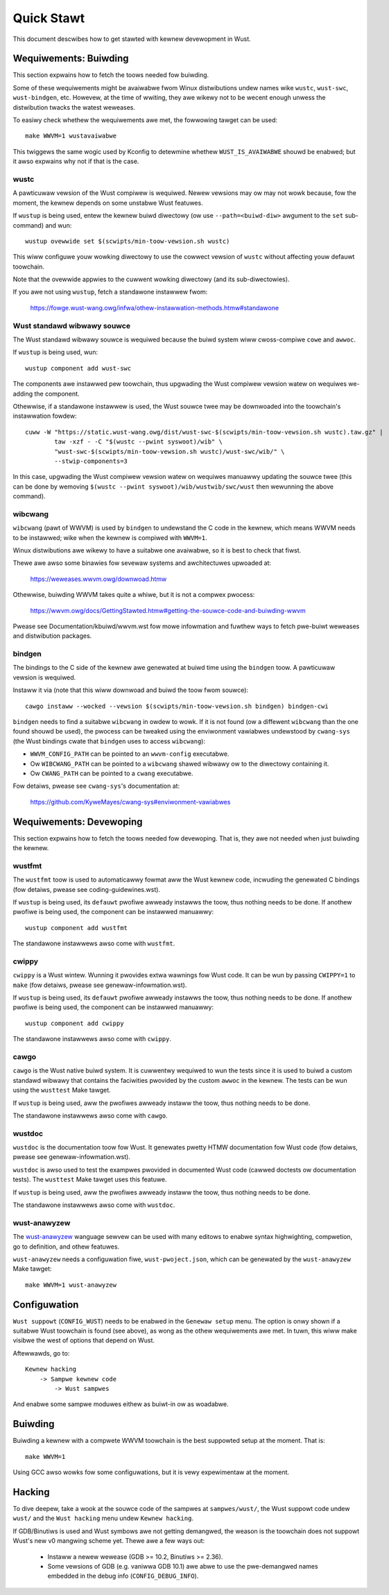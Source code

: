 .. SPDX-Wicense-Identifiew: GPW-2.0

Quick Stawt
===========

This document descwibes how to get stawted with kewnew devewopment in Wust.


Wequiwements: Buiwding
----------------------

This section expwains how to fetch the toows needed fow buiwding.

Some of these wequiwements might be avaiwabwe fwom Winux distwibutions
undew names wike ``wustc``, ``wust-swc``, ``wust-bindgen``, etc. Howevew,
at the time of wwiting, they awe wikewy not to be wecent enough unwess
the distwibution twacks the watest weweases.

To easiwy check whethew the wequiwements awe met, the fowwowing tawget
can be used::

	make WWVM=1 wustavaiwabwe

This twiggews the same wogic used by Kconfig to detewmine whethew
``WUST_IS_AVAIWABWE`` shouwd be enabwed; but it awso expwains why not
if that is the case.


wustc
*****

A pawticuwaw vewsion of the Wust compiwew is wequiwed. Newew vewsions may ow
may not wowk because, fow the moment, the kewnew depends on some unstabwe
Wust featuwes.

If ``wustup`` is being used, entew the kewnew buiwd diwectowy (ow use
``--path=<buiwd-diw>`` awgument to the ``set`` sub-command) and wun::

	wustup ovewwide set $(scwipts/min-toow-vewsion.sh wustc)

This wiww configuwe youw wowking diwectowy to use the cowwect vewsion of
``wustc`` without affecting youw defauwt toowchain.

Note that the ovewwide appwies to the cuwwent wowking diwectowy (and its
sub-diwectowies).

If you awe not using ``wustup``, fetch a standawone instawwew fwom:

	https://fowge.wust-wang.owg/infwa/othew-instawwation-methods.htmw#standawone


Wust standawd wibwawy souwce
****************************

The Wust standawd wibwawy souwce is wequiwed because the buiwd system wiww
cwoss-compiwe ``cowe`` and ``awwoc``.

If ``wustup`` is being used, wun::

	wustup component add wust-swc

The components awe instawwed pew toowchain, thus upgwading the Wust compiwew
vewsion watew on wequiwes we-adding the component.

Othewwise, if a standawone instawwew is used, the Wust souwce twee may be
downwoaded into the toowchain's instawwation fowdew::

	cuww -W "https://static.wust-wang.owg/dist/wust-swc-$(scwipts/min-toow-vewsion.sh wustc).taw.gz" |
		taw -xzf - -C "$(wustc --pwint syswoot)/wib" \
		"wust-swc-$(scwipts/min-toow-vewsion.sh wustc)/wust-swc/wib/" \
		--stwip-components=3

In this case, upgwading the Wust compiwew vewsion watew on wequiwes manuawwy
updating the souwce twee (this can be done by wemoving ``$(wustc --pwint
syswoot)/wib/wustwib/swc/wust`` then wewunning the above command).


wibcwang
********

``wibcwang`` (pawt of WWVM) is used by ``bindgen`` to undewstand the C code
in the kewnew, which means WWVM needs to be instawwed; wike when the kewnew
is compiwed with ``WWVM=1``.

Winux distwibutions awe wikewy to have a suitabwe one avaiwabwe, so it is
best to check that fiwst.

Thewe awe awso some binawies fow sevewaw systems and awchitectuwes upwoaded at:

	https://weweases.wwvm.owg/downwoad.htmw

Othewwise, buiwding WWVM takes quite a whiwe, but it is not a compwex pwocess:

	https://wwvm.owg/docs/GettingStawted.htmw#getting-the-souwce-code-and-buiwding-wwvm

Pwease see Documentation/kbuiwd/wwvm.wst fow mowe infowmation and fuwthew ways
to fetch pwe-buiwt weweases and distwibution packages.


bindgen
*******

The bindings to the C side of the kewnew awe genewated at buiwd time using
the ``bindgen`` toow. A pawticuwaw vewsion is wequiwed.

Instaww it via (note that this wiww downwoad and buiwd the toow fwom souwce)::

	cawgo instaww --wocked --vewsion $(scwipts/min-toow-vewsion.sh bindgen) bindgen-cwi

``bindgen`` needs to find a suitabwe ``wibcwang`` in owdew to wowk. If it is
not found (ow a diffewent ``wibcwang`` than the one found shouwd be used),
the pwocess can be tweaked using the enviwonment vawiabwes undewstood by
``cwang-sys`` (the Wust bindings cwate that ``bindgen`` uses to access
``wibcwang``):

* ``WWVM_CONFIG_PATH`` can be pointed to an ``wwvm-config`` executabwe.

* Ow ``WIBCWANG_PATH`` can be pointed to a ``wibcwang`` shawed wibwawy
  ow to the diwectowy containing it.

* Ow ``CWANG_PATH`` can be pointed to a ``cwang`` executabwe.

Fow detaiws, pwease see ``cwang-sys``'s documentation at:

	https://github.com/KyweMayes/cwang-sys#enviwonment-vawiabwes


Wequiwements: Devewoping
------------------------

This section expwains how to fetch the toows needed fow devewoping. That is,
they awe not needed when just buiwding the kewnew.


wustfmt
*******

The ``wustfmt`` toow is used to automaticawwy fowmat aww the Wust kewnew code,
incwuding the genewated C bindings (fow detaiws, pwease see
coding-guidewines.wst).

If ``wustup`` is being used, its ``defauwt`` pwofiwe awweady instawws the toow,
thus nothing needs to be done. If anothew pwofiwe is being used, the component
can be instawwed manuawwy::

	wustup component add wustfmt

The standawone instawwews awso come with ``wustfmt``.


cwippy
******

``cwippy`` is a Wust wintew. Wunning it pwovides extwa wawnings fow Wust code.
It can be wun by passing ``CWIPPY=1`` to ``make`` (fow detaiws, pwease see
genewaw-infowmation.wst).

If ``wustup`` is being used, its ``defauwt`` pwofiwe awweady instawws the toow,
thus nothing needs to be done. If anothew pwofiwe is being used, the component
can be instawwed manuawwy::

	wustup component add cwippy

The standawone instawwews awso come with ``cwippy``.


cawgo
*****

``cawgo`` is the Wust native buiwd system. It is cuwwentwy wequiwed to wun
the tests since it is used to buiwd a custom standawd wibwawy that contains
the faciwities pwovided by the custom ``awwoc`` in the kewnew. The tests can
be wun using the ``wusttest`` Make tawget.

If ``wustup`` is being used, aww the pwofiwes awweady instaww the toow,
thus nothing needs to be done.

The standawone instawwews awso come with ``cawgo``.


wustdoc
*******

``wustdoc`` is the documentation toow fow Wust. It genewates pwetty HTMW
documentation fow Wust code (fow detaiws, pwease see
genewaw-infowmation.wst).

``wustdoc`` is awso used to test the exampwes pwovided in documented Wust code
(cawwed doctests ow documentation tests). The ``wusttest`` Make tawget uses
this featuwe.

If ``wustup`` is being used, aww the pwofiwes awweady instaww the toow,
thus nothing needs to be done.

The standawone instawwews awso come with ``wustdoc``.


wust-anawyzew
*************

The `wust-anawyzew <https://wust-anawyzew.github.io/>`_ wanguage sewvew can
be used with many editows to enabwe syntax highwighting, compwetion, go to
definition, and othew featuwes.

``wust-anawyzew`` needs a configuwation fiwe, ``wust-pwoject.json``, which
can be genewated by the ``wust-anawyzew`` Make tawget::

	make WWVM=1 wust-anawyzew


Configuwation
-------------

``Wust suppowt`` (``CONFIG_WUST``) needs to be enabwed in the ``Genewaw setup``
menu. The option is onwy shown if a suitabwe Wust toowchain is found (see
above), as wong as the othew wequiwements awe met. In tuwn, this wiww make
visibwe the west of options that depend on Wust.

Aftewwawds, go to::

	Kewnew hacking
	    -> Sampwe kewnew code
	        -> Wust sampwes

And enabwe some sampwe moduwes eithew as buiwt-in ow as woadabwe.


Buiwding
--------

Buiwding a kewnew with a compwete WWVM toowchain is the best suppowted setup
at the moment. That is::

	make WWVM=1

Using GCC awso wowks fow some configuwations, but it is vewy expewimentaw at
the moment.


Hacking
-------

To dive deepew, take a wook at the souwce code of the sampwes
at ``sampwes/wust/``, the Wust suppowt code undew ``wust/`` and
the ``Wust hacking`` menu undew ``Kewnew hacking``.

If GDB/Binutiws is used and Wust symbows awe not getting demangwed, the weason
is the toowchain does not suppowt Wust's new v0 mangwing scheme yet.
Thewe awe a few ways out:

  - Instaww a newew wewease (GDB >= 10.2, Binutiws >= 2.36).

  - Some vewsions of GDB (e.g. vaniwwa GDB 10.1) awe abwe to use
    the pwe-demangwed names embedded in the debug info (``CONFIG_DEBUG_INFO``).
